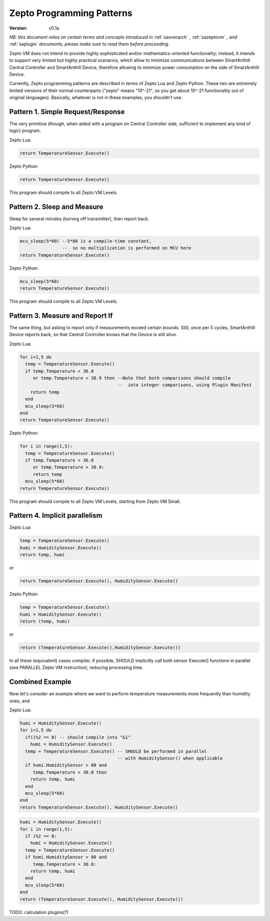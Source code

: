 ..  Copyright (c) 2015, OLogN Technologies AG. All rights reserved.
    Redistribution and use of this file in source (.rst) and compiled
    (.html, .pdf, etc.) forms, with or without modification, are permitted
    provided that the following conditions are met:
        * Redistributions in source form must retain the above copyright
          notice, this list of conditions and the following disclaimer.
        * Redistributions in compiled form must reproduce the above copyright
          notice, this list of conditions and the following disclaimer in the
          documentation and/or other materials provided with the distribution.
        * Neither the name of the OLogN Technologies AG nor the names of its
          contributors may be used to endorse or promote products derived from
          this software without specific prior written permission.
    THIS SOFTWARE IS PROVIDED BY THE COPYRIGHT HOLDERS AND CONTRIBUTORS "AS IS"
    AND ANY EXPRESS OR IMPLIED WARRANTIES, INCLUDING, BUT NOT LIMITED TO, THE
    IMPLIED WARRANTIES OF MERCHANTABILITY AND FITNESS FOR A PARTICULAR PURPOSE
    ARE DISCLAIMED. IN NO EVENT SHALL OLogN Technologies AG BE LIABLE FOR ANY
    DIRECT, INDIRECT, INCIDENTAL, SPECIAL, EXEMPLARY, OR CONSEQUENTIAL DAMAGES
    (INCLUDING, BUT NOT LIMITED TO, PROCUREMENT OF SUBSTITUTE GOODS OR
    SERVICES; LOSS OF USE, DATA, OR PROFITS; OR BUSINESS INTERRUPTION) HOWEVER
    CAUSED AND ON ANY THEORY OF LIABILITY, WHETHER IN CONTRACT, STRICT
    LIABILITY, OR TORT (INCLUDING NEGLIGENCE OR OTHERWISE) ARISING IN ANY WAY
    OUT OF THE USE OF THIS SOFTWARE, EVEN IF ADVISED OF THE POSSIBILITY OF SUCH
    DAMAGE SUCH DAMAGE

.. _sazeptopatterns:

Zepto Programming Patterns
==========================

:Version:   v0.1a

*NB: this document relies on certain terms and concepts introduced in* :ref:`saoverarch` , :ref:`sazeptovm` *, and* :ref:`saplugin` *documents, please make sure to read them before proceeding.*

Zepto VM does not intend to provide highly sophisticated and/or mathematics-oriented functionality; instead, it intends to support very limited but highly practical scenarios, which allow to minimize communications between SmartAnthill Central Controller and SmartAnthill Device, therefore allowing to minimize power consumption on the side of SmartAnthill Device. 

Currently, Zepto programming patterns are described in terms of Zepto Lua and Zepto Python. These two are extremely limited versions of their normal counterparts ("zepto" means "10^-21", so you get about 10^-21 functionality out of original languages). Basically, whatever is not in these examples, you shouldn't use. 

Pattern 1. Simple Request/Response
----------------------------------

The very primitive (though, when aided with a program on Central Controller side, sufficient to implement any kind of logic) program:

Zepto Lua:

.. code-block:: lua

  return TemperatureSensor.Execute()

Zepto Python:

.. code-block:: python

  return TemperatureSensor.Execute()

This program should compile to all Zepto VM Levels.

Pattern 2. Sleep and Measure
----------------------------

Sleep for several minutes (turning off transmitter), then report back. 

Zepto Lua:

.. code-block:: lua

  mcu_sleep(5*60) --5*60 is a compile-time constant, 
                  --  so no multiplication is performed on MCU here
  return TemperatureSensor.Execute()

Zepto Python:

.. code-block:: python

  mcu_sleep(5*60)
  return TemperatureSensor.Execute()

This program should compile to all Zepto VM Levels.

Pattern 3. Measure and Report If
--------------------------------

The same thing, but asking to report only if measurements exceed certain bounds. Still, once per 5 cycles, SmartAnthill Device reports back, so that Central Controller knows that the Device is still alive.

Zepto Lua:

.. code-block:: lua

  for i=1,5 do
    temp = TemperatureSensor.Execute()
    if temp.Temperature < 36.0 
       or temp.Temperature > 38.9 then --Note that both comparisons should compile 
                                       --  into integer comparisons, using Plugin Manifest
      return temp
    end
    mcu_sleep(5*60)
  end
  return TemperatureSensor.Execute()

Zepto Python:

.. code-block:: python

  for i in range(1,5):
    temp = TemperatureSensor.Execute()
    if temp.Temperature < 36.0
       or temp.Temperature > 38.9:
       return temp
    mcu_sleep(5*60)
  return TemperatureSensor.Execute()

This program should compile to all Zepto VM Levels, starting from Zepto VM Small.

Pattern 4. Implicit parallelism
-------------------------------

Zepto Lua:

.. code-block:: lua

  temp = TemperatureSensor.Execute()
  humi = HumiditySensor.Execute()
  return temp, humi

or 

.. code-block:: lua

  return TemperatureSensor.Execute(), HumiditySensor.Execute()

Zepto Python:

.. code-block:: python

  temp = TemperatureSensor.Execute()
  humi = HumiditySensor.Execute()
  return (temp, humi)

or

.. code-block:: python

  return (TemperatureSensor.Execute(),HumiditySensor.Execute())

In all these (equivalent) cases compiler, if possible, SHOULD implicitly call both sensor Execute() functions in parallel (see PARALLEL Zepto VM instruction), reducing processing time. 

Combined Example
----------------

Now let's consider an example where we want to perform temperature measurements more frequently than humidity ones, and 

Zepto Lua:

.. code-block:: lua

  humi = HumiditySensor.Execute()
  for i=1,5 do
    if(i%2 == 0) -- should compile into "&1"
      humi = HumiditySensor.Execute()
    temp = TemperatureSensor.Execute() -- SHOULD be performed in parallel
                                       -- with HumiditySensor() when applicable
    if humi.HumiditySensor > 80 and
       temp.Temperature > 30.0 then
      return temp, humi
    end
    mcu_sleep(5*60)
  end
  return TemperatureSensor.Execute(), HumiditySensor.Execute()

.. code-block:: python

  humi = HumiditySensor.Execute()
  for i in range(1,5):
    if i%2 == 0:
      humi = HumiditySensor.Execute()
    temp = TemperatureSensor.Execute()
    if humi.HumiditySensor > 80 and
       temp.Temperature > 30.0:
      return temp, humi
    end
    mcu_sleep(5*60)
  end
  return (TemperatureSensor.Execute(), HumiditySensor.Execute())

TODO: calculation plugins(?)

